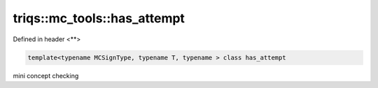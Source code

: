 ..
   Generated automatically by cpp2rst

.. highlight:: c
.. role:: red
.. role:: green
.. role:: param
.. role:: cppbrief


.. _triqs__mc_tools__has_attempt:

triqs::mc_tools::has_attempt
============================

Defined in header <**>

.. code-block:: c

    template<typename MCSignType, typename T, typename > class has_attempt

mini concept checking